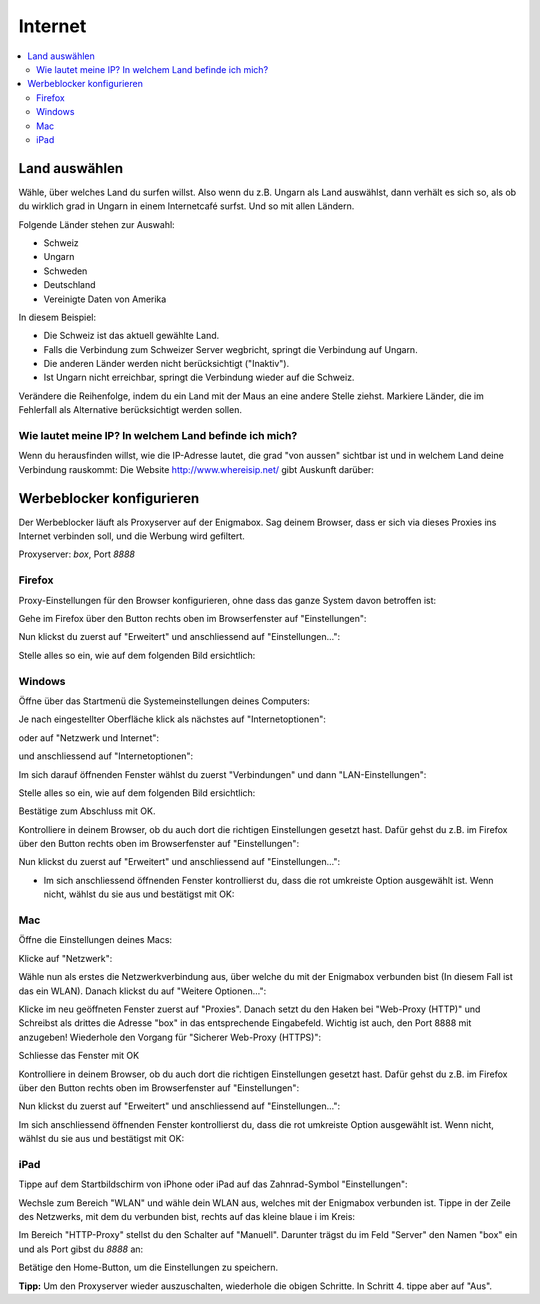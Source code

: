 ========
Internet
========

.. contents::
   :local:

.. _country_selection:

**************
Land auswählen
**************

Wähle, über welches Land du surfen willst. Also wenn du z.B. Ungarn als Land auswählst, dann verhält es sich so, als ob du wirklich grad in Ungarn in einem Internetcafé surfst. Und so mit allen Ländern.

Folgende Länder stehen zur Auswahl:

* Schweiz
* Ungarn
* Schweden
* Deutschland
* Vereinigte Daten von Amerika

.. image:: images/country-selection.png

In diesem Beispiel:

.. image:: images/country-selection-zoom.png

* Die Schweiz ist das aktuell gewählte Land.
* Falls die Verbindung zum Schweizer Server wegbricht, springt die Verbindung auf Ungarn.
* Die anderen Länder werden nicht berücksichtigt ("Inaktiv").
* Ist Ungarn nicht erreichbar, springt die Verbindung wieder auf die Schweiz.

Verändere die Reihenfolge, indem du ein Land mit der Maus an eine andere Stelle ziehst. Markiere Länder, die im Fehlerfall als Alternative berücksichtigt werden sollen.

Wie lautet meine IP? In welchem Land befinde ich mich?
======================================================

Wenn du herausfinden willst, wie die IP-Adresse lautet, die grad "von aussen" sichtbar ist und in welchem Land deine Verbindung rauskommt: Die Website http://www.whereisip.net/ gibt Auskunft darüber:

.. image:: images/whereisip.png

.. _webfilter:

**************************
Werbeblocker konfigurieren
**************************

Der Werbeblocker läuft als Proxyserver auf der Enigmabox. Sag deinem Browser, dass er sich via dieses Proxies ins Internet verbinden soll, und die Werbung wird gefiltert.

Proxyserver: *box*, Port *8888*

Firefox
=======

Proxy-Einstellungen für den Browser konfigurieren, ohne dass das ganze System davon betroffen ist:

Gehe im Firefox über den Button rechts oben im Browserfenster auf "Einstellungen":

.. image:: images/firefoxoptions.jpg

Nun klickst du zuerst auf "Erweitert" und anschliessend auf "Einstellungen...":

.. image:: images/advanced.jpg

Stelle alles so ein, wie auf dem folgenden Bild ersichtlich:

.. image:: images/proxysettingsfirefox.jpg

Windows
=======

Öffne über das Startmenü die Systemeinstellungen deines Computers:

.. image:: images/systemeinstellungen_win.jpg

Je nach eingestellter Oberfläche klick als nächstes auf "Internetoptionen":

.. image:: images/internetoptionen.jpg
   
oder auf "Netzwerk und Internet":

.. image:: images/netzwerk_undinternet.jpg
   
und anschliessend auf "Internetoptionen":

.. image:: images/internetoptionen2.jpg

Im sich darauf öffnenden Fenster wählst du zuerst "Verbindungen" und dann "LAN-Einstellungen":

.. image:: images/lan_settings.jpg

Stelle alles so ein, wie auf dem folgenden Bild ersichtlich:

.. image:: images/proxysettings.jpg

Bestätige zum Abschluss mit OK.

Kontrolliere in deinem Browser, ob du auch dort die richtigen Einstellungen gesetzt hast. Dafür gehst du z.B. im Firefox über den Button rechts oben im Browserfenster auf "Einstellungen":

.. image:: images/firefoxoptions.jpg

Nun klickst du zuerst auf "Erweitert" und anschliessend auf "Einstellungen...":

.. image:: images/advanced.jpg

* Im sich anschliessend öffnenden Fenster kontrollierst du, dass die rot umkreiste Option ausgewählt ist. Wenn nicht, wählst du sie aus und bestätigst mit OK:

.. image:: images/firefoxproxy.jpg

Mac
===

Öffne die Einstellungen deines Macs:

.. image:: images/systemeinstellungen.jpg

Klicke auf "Netzwerk":

.. image:: images/netzwerk.jpg

Wähle nun als erstes die Netzwerkverbindung aus, über welche du mit der Enigmabox verbunden bist (In diesem Fall ist das ein WLAN). Danach klickst du auf "Weitere Optionen...":

.. image:: images/weiteroptionen.jpg

Klicke im neu geöffneten Fenster zuerst auf "Proxies". Danach setzt du den Haken bei "Web-Proxy (HTTP)" und Schreibst als drittes die Adresse "box" in das entsprechende Eingabefeld. Wichtig ist auch, den Port 8888 mit anzugeben! Wiederhole den Vorgang für "Sicherer Web-Proxy (HTTPS)":

.. image:: images/proxy.jpg

Schliesse das Fenster mit OK

Kontrolliere in deinem Browser, ob du auch dort die richtigen Einstellungen gesetzt hast. Dafür gehst du z.B. im Firefox über den Button rechts oben im Browserfenster auf "Einstellungen":

.. image:: images/firefoxoptions.jpg

Nun klickst du zuerst auf "Erweitert" und anschliessend auf "Einstellungen...":

.. image:: images/advanced.jpg

Im sich anschliessend öffnenden Fenster kontrollierst du, dass die rot umkreiste Option ausgewählt ist. Wenn nicht, wählst du sie aus und bestätigst mit OK:

.. image:: images/firefoxproxy.jpg

iPad
====

Tippe auf dem Startbildschirm von iPhone oder iPad auf das Zahnrad-Symbol "Einstellungen":

.. image:: images/HomeBildschirmIPad.jpg

Wechsle zum Bereich "WLAN" und wähle dein WLAN aus, welches mit der Enigmabox verbunden ist.
Tippe in der Zeile des Netzwerks, mit dem du verbunden bist, rechts auf das kleine blaue i im Kreis:

.. image:: images/WlanIPad.jpg

Im Bereich "HTTP-Proxy" stellst du den Schalter auf "Manuell". Darunter trägst du im Feld "Server" den Namen "box" ein und als Port gibst du *8888* an:

.. image::images/ProxySettingsIPad.jpg

Betätige den Home-Button, um die Einstellungen zu speichern.

**Tipp:** Um den Proxyserver wieder auszuschalten, wiederhole die obigen Schritte. In Schritt 4. tippe aber auf "Aus".

